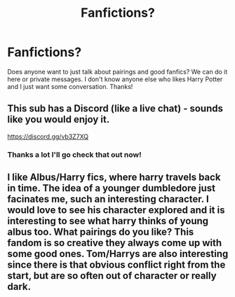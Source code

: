 #+TITLE: Fanfictions?

* Fanfictions?
:PROPERTIES:
:Author: moooooo-
:Score: 12
:DateUnix: 1591201249.0
:DateShort: 2020-Jun-03
:FlairText: Misc
:END:
Does anyone want to just talk about pairings and good fanfics? We can do it here or private messages. I don't know anyone else who likes Harry Potter and I just want some conversation. Thanks!


** This sub has a Discord (like a live chat) - sounds like you would enjoy it.

[[https://discord.gg/vb3Z7XQ]]
:PROPERTIES:
:Author: Taure
:Score: 6
:DateUnix: 1591201819.0
:DateShort: 2020-Jun-03
:END:

*** Thanks a lot I'll go check that out now!
:PROPERTIES:
:Author: moooooo-
:Score: 3
:DateUnix: 1591201842.0
:DateShort: 2020-Jun-03
:END:


** I like Albus/Harry fics, where harry travels back in time. The idea of a younger dumbledore just facinates me, such an interesting character. I would love to see his character explored and it is interesting to see what harry thinks of young albus too. What pairings do you like? This fandom is so creative they always come up with some good ones. Tom/Harrys are also interesting since there is that obvious conflict right from the start, but are so often out of character or really dark.
:PROPERTIES:
:Author: Emil314159
:Score: 2
:DateUnix: 1591205890.0
:DateShort: 2020-Jun-03
:END:
